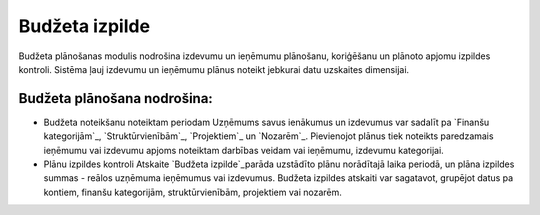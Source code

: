 .. 48 ===================Budžeta izpilde=================== 


Budžeta plānošanas modulis nodrošina izdevumu un ieņēmumu plānošanu,
koriģēšanu un plānoto apjomu izpildes kontroli. Sistēma ļauj izdevumu
un ieņēmumu plānus noteikt jebkurai datu uzskaites dimensijai.


Budžeta plānošana nodrošina:
++++++++++++++++++++++++++++


+ Budžeta noteikšanu noteiktam periodam Uzņēmums savus ienākumus un
  izdevumus var sadalīt pa `Finanšu kategorijām`_, `Struktūrvienībām`_,
  `Projektiem`_ un `Nozarēm`_. Pievienojot plānus tiek noteikts
  paredzamais ieņēmumu vai izdevumu apjoms noteiktam darbības veidam vai
  ieņēmumu, izdevumu kategorijai.
+ Plānu izpildes kontroli Atskaite `Budžeta izpilde`_parāda uzstādīto
  plānu norādītajā laika periodā, un plāna izpildes summas - reālos
  uzņēmuma ieņēmumus vai izdevumus. Budžeta izpildes atskaiti var
  sagatavot, grupējot datus pa kontiem, finanšu kategorijām,
  struktūrvienībām, projektiem vai nozarēm.


 .. toctree::   :maxdepth: 6    36.rst   35.rst   852.rst